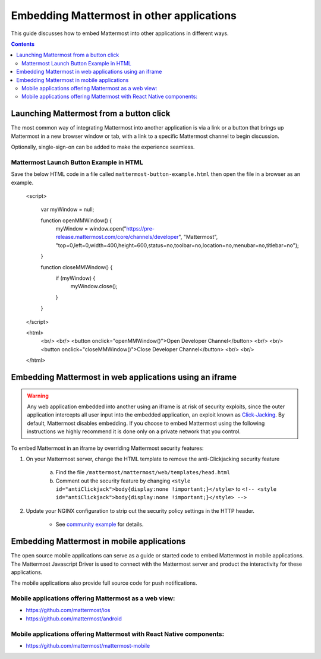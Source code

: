 ================================================
Embedding Mattermost in other applications 
================================================

This guide discusses how to embed Mattermost into other applications in different ways. 

.. contents::
    :backlinks: top

Launching Mattermost from a button click 
-------------------------------------------------------

The most common way of integrating Mattermost into another application is via a link or a button that brings up Mattermost in a new browser window or tab, with a link to a specific Mattermost channel to begin discussion. 

Optionally, single-sign-on can be added to make the experience seamless. 

Mattermost Launch Button Example in HTML 
~~~~~~~~~~~~~~~~~~~~~~~~~~~~~~~~~~~~~~~~~~~~~~~~~~

Save the below HTML code in a file called ``mattermost-button-example.html`` then open the file in a browser as an example. 

  <script>

      var myWindow = null;

      function openMMWindow() {
          myWindow = window.open("https://pre-release.mattermost.com/core/channels/developer", "Mattermost", "top=0,left=0,width=400,height=600,status=no,toolbar=no,location=no,menubar=no,titlebar=no");
      }


      function closeMMWindow() {
          if (myWindow) {
              myWindow.close();
          }
      }


  </script>


  <html>
      <br/>
      <br/>
      <button onclick="openMMWindow()">Open Developer Channel</button>
      <br/>
      <br/>
      <button onclick="closeMMWindow()">Close Developer Channel</button>
      <br/>
      <br/>
  </html>


Embedding Mattermost in web applications using an iframe  
----------------------------------------------------------

.. warning:: Any web application embedded into another using an iframe is at risk of security exploits, since the outer application intercepts all user input into the embedded application, an exploit known as `Click-Jacking <https://en.wikipedia.org/wiki/Clickjacking>`__. By default, Mattermost disables embedding. If you choose to embed Mattermost using the following instructions we highly recommend it is done only on a private network that you control. 

To embed Mattermost in an iframe by overriding Mattermost security features: 

1. On your Mattermost server, change the HTML template to remove the anti-Clickjacking security feature 

    a. Find the file ``/mattermost/mattermost/web/templates/head.html``
    b. Comment out the security feature by changing ``<style id="antiClickjack">body{display:none !important;}</style>`` to ``<!-- <style id="antiClickjack">body{display:none !important;}</style> -->`` 

2. Update your NGINX configuration to strip out the security policy settings in the HTTP header.

    - See `community example <https://forum.mattermost.org/t/how-can-we-load-mattermost-in-iframe/165/6>`__ for details.

Embedding Mattermost in mobile applications 
-------------------------------------------------------

The open source mobile applications can serve as a guide or started code to embed Mattermost in mobile applications. The Mattermost Javascript Driver is used to connect with the Mattermost server and product the interactivity for these applications. 

The mobile applications also provide full source code for push notifications. 

Mobile applications offering Mattermost as a web view: 
~~~~~~~~~~~~~~~~~~~~~~~~~~~~~~~~~~~~~~~~~~~~~~~~~~~~~~~~~~~~~~~~~~~~~

- https://github.com/mattermost/ios
- https://github.com/mattermost/android


Mobile applications offering Mattermost with React Native components: 
~~~~~~~~~~~~~~~~~~~~~~~~~~~~~~~~~~~~~~~~~~~~~~~~~~~~~~~~~~~~~~~~~~~~~~~

- https://github.com/mattermost/mattermost-mobile 



